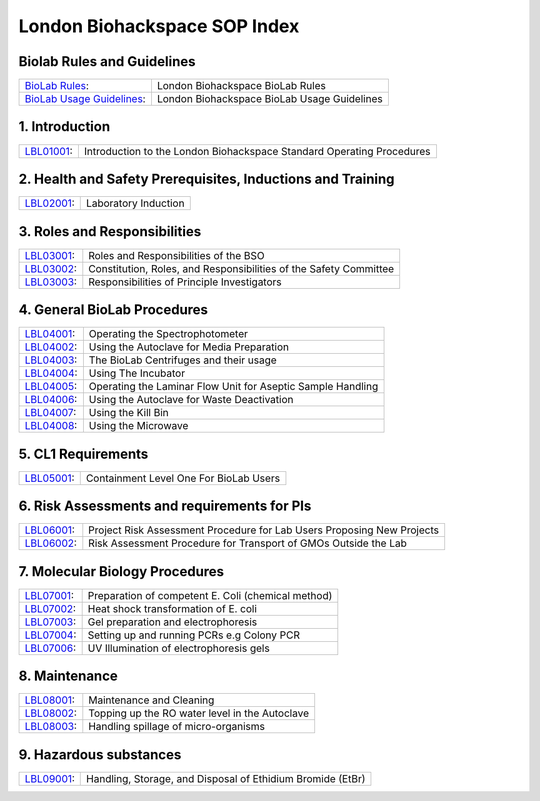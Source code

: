 =============================
London Biohackspace SOP Index
=============================

Biolab Rules and Guidelines
===========================
+------------------------------------------------------------+---------------------------------------------+
| `BioLab Rules <biolab-rules.rst>`__:                       | London Biohackspace BioLab Rules            |
+------------------------------------------------------------+---------------------------------------------+
| `BioLab Usage Guidelines <biolab-usage-guidelines.rst>`__: | London Biohackspace BioLab Usage Guidelines |
+------------------------------------------------------------+---------------------------------------------+

1. Introduction
===============
+------------------------------+-----------------------------------------------------------------------+
| `LBL01001 <lbl01001.rst>`__: | Introduction to the London Biohackspace Standard Operating Procedures |
+------------------------------+-----------------------------------------------------------------------+

2. Health and Safety Prerequisites, Inductions and Training
===========================================================
+------------------------------+-----------------------------------------------------------------------+
| `LBL02001 <lbl02001.rst>`__: | Laboratory Induction                                                  |
+------------------------------+-----------------------------------------------------------------------+

3. Roles and Responsibilities
=============================
+------------------------------+-----------------------------------------------------------------------+
| `LBL03001 <lbl03001.rst>`__: | Roles and Responsibilities of the BSO                                 |
+------------------------------+-----------------------------------------------------------------------+
| `LBL03002 <lbl03002.rst>`__: | Constitution, Roles, and Responsibilities of the Safety Committee     |
+------------------------------+-----------------------------------------------------------------------+
| `LBL03003 <lbl03003.rst>`__: | Responsibilities of Principle Investigators                           |
+------------------------------+-----------------------------------------------------------------------+

4. General BioLab Procedures
============================
+------------------------------+--------------------------------------------------------------+
| `LBL04001 <lbl04001.rst>`__: | Operating the Spectrophotometer                              |
+------------------------------+--------------------------------------------------------------+
| `LBL04002 <lbl04002.rst>`__: | Using the Autoclave for Media Preparation                    |
+------------------------------+--------------------------------------------------------------+
| `LBL04003 <lbl04003.rst>`__: | The BioLab Centrifuges and their usage                       |
+------------------------------+--------------------------------------------------------------+
| `LBL04004 <lbl04004.rst>`__: | Using The Incubator                                          |
+------------------------------+--------------------------------------------------------------+
| `LBL04005 <lbl04005.rst>`__: | Operating the Laminar Flow Unit for Aseptic Sample Handling  |
+------------------------------+--------------------------------------------------------------+
| `LBL04006 <lbl04006.rst>`__: | Using the Autoclave for Waste Deactivation                   |
+------------------------------+--------------------------------------------------------------+
| `LBL04007 <lbl04007.rst>`__: | Using the Kill Bin                                           |
+------------------------------+--------------------------------------------------------------+
| `LBL04008 <lbl04008.rst>`__: | Using the Microwave                                          |
+------------------------------+--------------------------------------------------------------+

5. CL1 Requirements
===================
+------------------------------+----------------------------------------+
| `LBL05001 <lbl05001.rst>`__: | Containment Level One For BioLab Users |
+------------------------------+----------------------------------------+

6. Risk Assessments and requirements for PIs
============================================
+------------------------------+------------------------------------------------------------------------+
| `LBL06001 <lbl06001.rst>`__: | Project Risk Assessment Procedure for Lab Users Proposing New Projects |
+------------------------------+------------------------------------------------------------------------+
| `LBL06002 <lbl06002.rst>`__: | Risk Assessment Procedure for Transport of GMOs Outside the Lab        |
+------------------------------+------------------------------------------------------------------------+

7. Molecular Biology Procedures
===============================
+------------------------------+----------------------------------------------------+
| `LBL07001 <lbl07001.rst>`__: | Preparation of competent E. Coli (chemical method) |
+------------------------------+----------------------------------------------------+
| `LBL07002 <lbl07002.rst>`__: | Heat shock transformation of E. coli               |
+------------------------------+----------------------------------------------------+
| `LBL07003 <lbl07003.rst>`__: | Gel preparation and electrophoresis                |
+------------------------------+----------------------------------------------------+
| `LBL07004 <lbl07004.rst>`__: | Setting up and running PCRs e.g Colony PCR         |
+------------------------------+----------------------------------------------------+
| `LBL07006 <lbl07006.rst>`__: | UV Illumination of electrophoresis gels            |
+------------------------------+----------------------------------------------------+

8. Maintenance
==============
+------------------------------+------------------------------------------------+
| `LBL08001 <lbl08001.rst>`__: | Maintenance and Cleaning                       |
+------------------------------+------------------------------------------------+
| `LBL08002 <lbl08002.rst>`__: | Topping up the RO water level in the Autoclave |
+------------------------------+------------------------------------------------+
| `LBL08003 <lbl08003.rst>`__: | Handling spillage of micro-organisms           |
+------------------------------+------------------------------------------------+

9. Hazardous substances
=======================
+------------------------------+------------------------------------------------------------+
| `LBL09001 <lbl09001.rst>`__: | Handling, Storage, and Disposal of Ethidium Bromide (EtBr) |
+------------------------------+------------------------------------------------------------+
